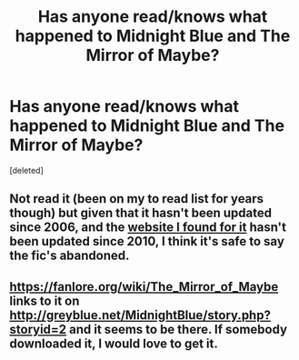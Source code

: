 #+TITLE: Has anyone read/knows what happened to Midnight Blue and The Mirror of Maybe?

* Has anyone read/knows what happened to Midnight Blue and The Mirror of Maybe?
:PROPERTIES:
:Score: 1
:DateUnix: 1579983170.0
:DateShort: 2020-Jan-25
:END:
[deleted]


** Not read it (been on my to read list for years though) but given that it hasn't been updated since 2006, and the [[http://www.greyblue.net/MidnightBlue/story.php?storyid=2][website I found for it]] hasn't been updated since 2010, I think it's safe to say the fic's abandoned.
:PROPERTIES:
:Author: SilverCookieDust
:Score: 1
:DateUnix: 1579992162.0
:DateShort: 2020-Jan-26
:END:


** [[https://fanlore.org/wiki/The_Mirror_of_Maybe]] links to it on [[http://greyblue.net/MidnightBlue/story.php?storyid=2]] and it seems to be there. If somebody downloaded it, I would love to get it.
:PROPERTIES:
:Author: ceplma
:Score: 1
:DateUnix: 1579992321.0
:DateShort: 2020-Jan-26
:END:
